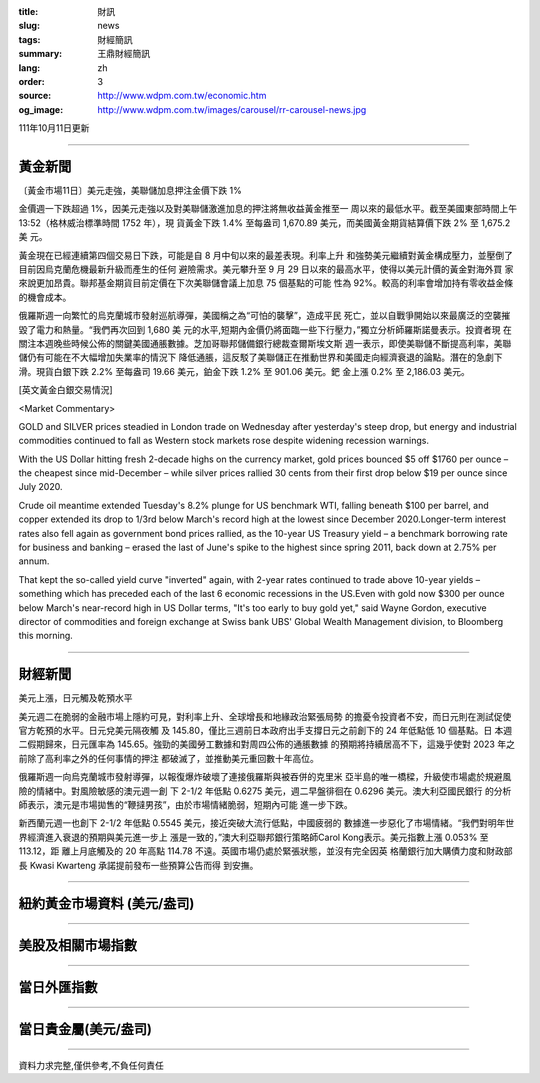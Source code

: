 :title: 財訊
:slug: news
:tags: 財經簡訊
:summary: 王鼎財經簡訊
:lang: zh
:order: 3
:source: http://www.wdpm.com.tw/economic.htm
:og_image: http://www.wdpm.com.tw/images/carousel/rr-carousel-news.jpg

111年10月11日更新

----

黃金新聞
++++++++

〔黃金市場11日〕美元走強，美聯儲加息押注金價下跌 1%

金價週一下跌超過 1%，因美元走強以及對美聯儲激進加息的押注將無收益黃金推至一
周以來的最低水平。截至美國東部時間上午 13:52（格林威治標準時間 1752 年），現
貨黃金下跌 1.4% 至每盎司 1,670.89 美元，而美國黃金期貨結算價下跌 2% 至 1,675.2 美
元。

黃金現在已經連續第四個交易日下跌，可能是自 8 月中旬以來的最差表現。利率上升
和強勢美元繼續對黃金構成壓力，並壓倒了目前因烏克蘭危機最新升級而產生的任何
避險需求。美元攀升至 9 月 29 日以來的最高水平，使得以美元計價的黃金對海外買
家來說更加昂貴。聯邦基金期貨目前定價在下次美聯儲會議上加息 75 個基點的可能
性為 92%。較高的利率會增加持有零收益金條的機會成本。

俄羅斯週一向繁忙的烏克蘭城市發射巡航導彈，美國稱之為“可怕的襲擊”，造成平民
死亡，並以自戰爭開始以來最廣泛的空襲摧毀了電力和熱量。“我們再次回到 1,680 美
元的水平,短期內金價仍將面臨一些下行壓力，”獨立分析師羅斯諾曼表示。投資者現
在關注本週晚些時候公佈的關鍵美國通脹數據。芝加哥聯邦儲備銀行總裁查爾斯埃文斯
週一表示，即使美聯儲不斷提高利率，美聯儲仍有可能在不大幅增加失業率的情況下
降低通脹，這反駁了美聯儲正在推動世界和美國走向經濟衰退的論點。潛在的急劇下
滑。現貨白銀下跌 2.2% 至每盎司 19.66 美元，鉑金下跌 1.2% 至 901.06 美元。鈀
金上漲 0.2% 至 2,186.03 美元。










[英文黃金白銀交易情況]

<Market Commentary>

GOLD and SILVER prices steadied in London trade on Wednesday after yesterday's 
steep drop, but energy and industrial commodities continued to fall as Western 
stock markets rose despite widening recession warnings.

With the US Dollar hitting fresh 2-decade highs on the currency market, gold 
prices bounced $5 off $1760 per ounce – the cheapest since mid-December – while 
silver prices rallied 30 cents from their first drop below $19 per ounce 
since July 2020.

Crude oil meantime extended Tuesday's 8.2% plunge for US benchmark WTI, falling 
beneath $100 per barrel, and copper extended its drop to 1/3rd below March's 
record high at the lowest since December 2020.Longer-term interest rates 
also fell again as government bond prices rallied, as the 10-year US Treasury 
yield – a benchmark borrowing rate for business and banking – erased the 
last of June's spike to the highest since spring 2011, back down at 2.75% 
per annum.

That kept the so-called yield curve "inverted" again, with 2-year rates continued 
to trade above 10-year yields – something which has preceded each of the 
last 6 economic recessions in the US.Even with gold now $300 per ounce below 
March's near-record high in US Dollar terms, "It's too early to buy gold 
yet," said Wayne Gordon, executive director of commodities and foreign exchange 
at Swiss bank UBS' Global Wealth Management division, to Bloomberg this morning.


----

財經新聞
++++++++
美元上漲，日元觸及乾預水平

美元週二在脆弱的金融市場上隱約可見，對利率上升、全球增長和地緣政治緊張局勢
的擔憂令投資者不安，而日元則在測試促使官方乾預的水平。日元兌美元隔夜觸
及 145.80，僅比三週前日本政府出手支撐日元之前創下的 24 年低點低 10 個基點。日
本週二假期歸來，日元匯率為 145.65。強勁的美國勞工數據和對周四公佈的通脹數據
的預期將持續居高不下，這幾乎使對 2023 年之前除了高利率之外的任何事情的押注
都破滅了，並推動美元重回數十年高位。

俄羅斯週一向烏克蘭城市發射導彈，以報復爆炸破壞了連接俄羅斯與被吞併的克里米
亞半島的唯一橋樑，升級使市場處於規避風險的情緒中。對風險敏感的澳元週一創
下 2-1/2 年低點 0.6275 美元，週二早盤徘徊在 0.6296 美元。澳大利亞國民銀行
的分析師表示，澳元是市場拋售的“鞭撻男孩”，由於市場情緒脆弱，短期內可能
進一步下跌。

新西蘭元週一也創下 2-1/2 年低點 0.5545 美元，接近突破大流行低點，中國疲弱的
數據進一步惡化了市場情緒。“我們對明年世界經濟進入衰退的預期與美元進一步上
漲是一致的，”澳大利亞聯邦銀行策略師Carol Kong表示。美元指數上漲 0.053% 至 113.12，距
離上月底觸及的 20 年高點 114.78 不遠。英國市場仍處於緊張狀態，並沒有完全因英
格蘭銀行加大購債力度和財政部長 Kwasi Kwarteng 承諾提前發布一些預算公告而得
到安撫。




         

----

紐約黃金市場資料 (美元/盎司)
++++++++++++++++++++++++++++

.. raw:: html

  <A HREF="http://www.kitco.com/connecting.html">
  <IMG SRC="http://www.kitconet.com/images/quotes_4b2.gif" BORDER="0" ALT="[Most Recent Quotes from www.kitco.com]">
  </A>

----

美股及相關市場指數
++++++++++++++++++

.. raw:: html

  <!-- TradingView Widget BEGIN -->
  <div class="tradingview-widget-container">
    <div class="tradingview-widget-container__widget"></div>
    <div class="tradingview-widget-copyright"><a href="https://tw.tradingview.com/markets/indices/" rel="noopener" target="_blank"><span class="blue-text">指數行情</span></a>由TradingView提供</div>
    <script type="text/javascript" src="https://s3.tradingview.com/external-embedding/embed-widget-market-quotes.js" async>
    {
    "title": "指數",
    "width": 770,
    "height": 450,
    "locale": "zh_TW",
    "symbolsGroups": [
      {
        "name": "美國和加拿大",
        "symbols": [
          {
            "name": "FOREXCOM:SPXUSD",
            "displayName": "標準普爾500"
          },
          {
            "name": "FOREXCOM:NSXUSD",
            "displayName": "納斯達克100指數"
          },
          {
            "name": "CME_MINI:ES1!",
            "displayName": "E-迷你 標普指數期貨"
          },
          {
            "name": "INDEX:DXY",
            "displayName": "美元指數"
          },
          {
            "name": "FOREXCOM:DJI",
            "displayName": "道瓊斯 30"
          }
        ]
      },
      {
        "name": "歐洲",
        "symbols": [
          {
            "name": "INDEX:SX5E",
            "displayName": "歐元藍籌50"
          },
          {
            "name": "FOREXCOM:UKXGBP",
            "displayName": "富時100"
          },
          {
            "name": "INDEX:DEU30",
            "displayName": "德國DAX指數"
          },
          {
            "name": "INDEX:CAC40",
            "displayName": "法國 CAC 40 指數"
          },
          {
            "name": "INDEX:SMI"
          }
        ]
      },
      {
        "name": "亞太",
        "symbols": [
          {
            "name": "INDEX:NKY",
            "displayName": "日經225"
          },
          {
            "name": "INDEX:HSI",
            "displayName": "恆生"
          },
          {
            "name": "BSE:SENSEX",
            "displayName": "印度孟買指數"
          },
          {
            "name": "BSE:BSE500"
          },
          {
            "name": "INDEX:KSIC",
            "displayName": "韓國Kospi綜合指數"
          }
        ]
      }
    ],
    "colorTheme": "light"
  }
    </script>
  </div>
  <!-- TradingView Widget END -->

----

當日外匯指數
++++++++++++

.. raw:: html

  <!-- TradingView Widget BEGIN -->
  <div class="tradingview-widget-container">
    <div class="tradingview-widget-container__widget"></div>
    <div class="tradingview-widget-copyright"><a href="https://tw.tradingview.com/markets/currencies/forex-cross-rates/" rel="noopener" target="_blank"><span class="blue-text">外匯匯率</span></a>由TradingView提供</div>
    <script type="text/javascript" src="https://s3.tradingview.com/external-embedding/embed-widget-forex-cross-rates.js" async>
    {
    "width": "100%",
    "height": "100%",
    "currencies": [
      "EUR",
      "USD",
      "JPY",
      "GBP",
      "CNY",
      "TWD"
    ],
    "isTransparent": false,
    "colorTheme": "light",
    "locale": "zh_TW"
  }
    </script>
  </div>
  <!-- TradingView Widget END -->

----

當日貴金屬(美元/盎司)
+++++++++++++++++++++

.. raw:: html 

  <A HREF="http://www.kitco.com/connecting.html">
  <IMG SRC="http://www.kitconet.com/images/quotes_7a.gif" BORDER="0" ALT="[Most Recent Quotes from www.kitco.com]">
  </A>

----

資料力求完整,僅供參考,不負任何責任
